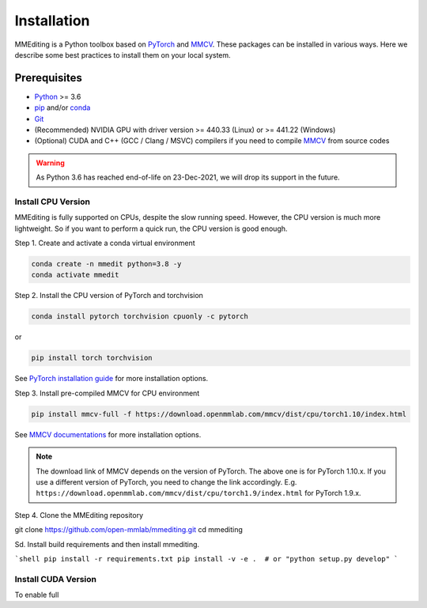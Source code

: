 Installation
############

MMEditing is a Python toolbox based on `PyTorch`_ and `MMCV`_.
These packages can be installed in various ways.
Here we describe some best practices to install them on your local system.


Prerequisites
*************

* `Python`_ >= 3.6
* `pip`_ and/or `conda`_
* `Git`_
* (Recommended) NVIDIA GPU with driver version >= 440.33 (Linux) or >= 441.22 (Windows)
* (Optional) CUDA and C++ (GCC / Clang / MSVC) compilers if you need to compile `MMCV`_ from source codes

.. warning::

   As Python 3.6 has reached end-of-life on 23-Dec-2021, we will drop its support in the future.


Install CPU Version
===================

MMEditing is fully supported on CPUs, despite the slow running speed.
However, the CPU version is much more lightweight.
So if you want to perform a quick run, the CPU version is good enough.


Step 1.
Create and activate a conda virtual environment

.. code-block::

   conda create -n mmedit python=3.8 -y
   conda activate mmedit


Step 2.
Install the CPU version of PyTorch and torchvision

.. code-block::

   conda install pytorch torchvision cpuonly -c pytorch

or

.. code-block::

   pip install torch torchvision

See `PyTorch installation guide <https://pytorch.org/get-started/locally/>`_ for more installation options.


Step 3.
Install pre-compiled MMCV for CPU environment

.. code-block::

   pip install mmcv-full -f https://download.openmmlab.com/mmcv/dist/cpu/torch1.10/index.html

See `MMCV documentations <https://mmcv.readthedocs.io/en/latest/get_started/installation.html>`_ for more installation options.


.. note::

   The download link of MMCV depends on the version of PyTorch.
   The above one is for PyTorch 1.10.x.
   If you use a different version of PyTorch, you need to change the link accordingly.
   E.g. ``https://download.openmmlab.com/mmcv/dist/cpu/torch1.9/index.html`` for PyTorch 1.9.x.


Step 4.
Clone the MMEditing repository

.. code-block::

git clone https://github.com/open-mmlab/mmediting.git
cd mmediting

Sd. Install build requirements and then install mmediting.

```shell
pip install -r requirements.txt
pip install -v -e .  # or "python setup.py develop"
```

Install CUDA Version
====================

To enable full



.. _Git: https://git-scm.com/
.. _Python: https://www.python.org/
.. _conda: https://docs.conda.io/en/latest/
.. _pip: https://pip.pypa.io/en/stable/
.. _pip: https://pip.pypa.io/en/stable/
.. _MMCV: https://github.com/open-mmlab/mmcv
.. _PyTorch: https://pytorch.org/
.. _CUDA version table: https://docs.nvidia.com/cuda/cuda-toolkit-release-notes/index.html#cuda-major-component-versions__table-cuda-toolkit-driver-versions
.. _end-of-life: https://endoflife.date/python
